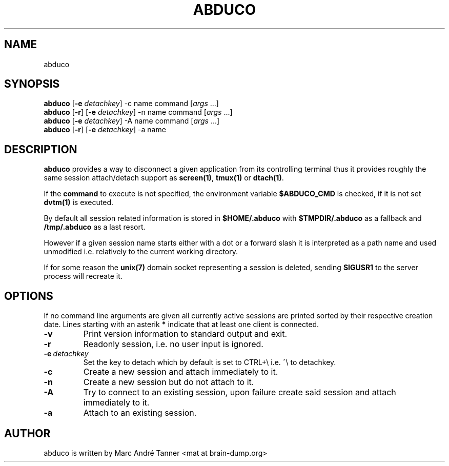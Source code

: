 .TH ABDUCO 1 abduco\-VERSION
.nh
.SH NAME
abduco
.SH SYNOPSIS
.B abduco
.RB [ \-e 
.IR detachkey ]
.RB \-c 
.RB name
.RB command
.RI [ args \ ... "" ]
.br
.B abduco
.RB [ \-r ]
.RB [ \-e 
.IR detachkey ]
.RB \-n 
.RB name
.RB command
.RI [ args \ ... "" ]
.br
.B abduco
.RB [ \-e 
.IR detachkey ]
.RB \-A 
.RB name
.RB command
.RI [ args \ ... "" ]
.br
.B abduco
.RB [ \-r ]
.RB [ \-e 
.IR detachkey ]
.RB \-a
.RB name
.br
.SH DESCRIPTION
.B abduco
provides a way to disconnect a given application from its controlling
terminal thus it provides roughly the same session attach/detach support as
.BR screen(1) , " tmux(1)" " or" " dtach(1)".

If the
.BR command
to execute is not specified, the environment variable
.BR $ABDUCO_CMD
is checked, if it is not set
.BR dvtm(1)
is executed.

By default all session related information is stored in 
.B $HOME/.abduco
with
.BR $TMPDIR/.abduco
as a fallback and
.BR /tmp/.abduco
as a last resort.

However if a given session name starts either with a dot or a forward slash
it is interpreted as a path name and used unmodified i.e. relatively to the
current working directory.

If for some reason the
.BR unix(7)
domain socket representing a session is deleted, sending
.BR SIGUSR1
to the server process will recreate it.
.SH OPTIONS
If no command line arguments are given all currently active sessions are
printed sorted by their respective creation date. Lines starting with an
asterik
.BR *
indicate that at least one client is connected.
.TP
.B \-v
Print version information to standard output and exit.
.TP
.B \-r
Readonly session, i.e. no user input is ignored.
.TP
.BI \-e \ detachkey
Set the key to detach which by default is set to CTRL+\\ i.e. ^\\ to detachkey.
.TP
.BI \-c
Create a new session and attach immediately to it.
.TP
.BI \-n
Create a new session but do not attach to it.
.TP
.BI \-A
Try to connect to an existing session, upon failure create said session and attach immediately to it.
.TP
.BI \-a 
Attach to an existing session.
.SH AUTHOR
abduco is written by Marc André Tanner <mat at brain-dump.org>
